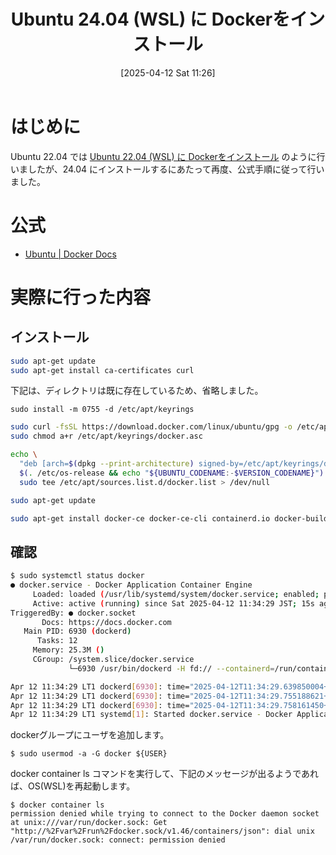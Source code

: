 #+BLOG: wurly-blog
#+POSTID: 1873
#+ORG2BLOG:
#+DATE: [2025-04-12 Sat 11:26]
#+OPTIONS: toc:nil num:nil todo:nil pri:nil tags:nil ^:nil
#+CATEGORY: Docker, WSL, Ubuntu
#+TAGS: 
#+DESCRIPTION:
#+TITLE: Ubuntu 24.04 (WSL) に Dockerをインストール

* はじめに

Ubuntu 22.04 では [[./?p=358][Ubuntu 22.04 (WSL) に Dockerをインストール]] のように行いましたが、24.04 にインストールするにあたって再度、公式手順に従って行いました。

* 公式

 - [[https://docs.docker.com/engine/install/ubuntu/][Ubuntu | Docker Docs]]

* 実際に行った内容

** インストール

#+begin_src bash
sudo apt-get update
sudo apt-get install ca-certificates curl
#+end_src

下記は、ディレクトリは既に存在しているため、省略しました。

#+begin_src bsh
sudo install -m 0755 -d /etc/apt/keyrings
#+end_src

#+begin_src bash
sudo curl -fsSL https://download.docker.com/linux/ubuntu/gpg -o /etc/apt/keyrings/docker.asc
sudo chmod a+r /etc/apt/keyrings/docker.asc
#+end_src

#+begin_src bash
echo \
  "deb [arch=$(dpkg --print-architecture) signed-by=/etc/apt/keyrings/docker.asc] https://download.docker.com/linux/ubuntu \
  $(. /etc/os-release && echo "${UBUNTU_CODENAME:-$VERSION_CODENAME}") stable" | \
  sudo tee /etc/apt/sources.list.d/docker.list > /dev/null
#+end_src

#+begin_src bash
sudo apt-get update
#+end_src

#+begin_src bash
sudo apt-get install docker-ce docker-ce-cli containerd.io docker-buildx-plugin docker-compose-plugin
#+end_src

** 確認

#+begin_src bash
$ sudo systemctl status docker
● docker.service - Docker Application Container Engine
     Loaded: loaded (/usr/lib/systemd/system/docker.service; enabled; preset: enabled)
     Active: active (running) since Sat 2025-04-12 11:34:29 JST; 15s ago
TriggeredBy: ● docker.socket
       Docs: https://docs.docker.com
   Main PID: 6930 (dockerd)
      Tasks: 12
     Memory: 25.3M ()
     CGroup: /system.slice/docker.service
             └─6930 /usr/bin/dockerd -H fd:// --containerd=/run/containerd/containerd.sock

Apr 12 11:34:29 LT1 dockerd[6930]: time="2025-04-12T11:34:29.639850004+09:00" level=warning msg="WARNING: No blkio throttle.read_>Apr 12 11:34:29 LT1 dockerd[6930]: time="2025-04-12T11:34:29.639908632+09:00" level=warning msg="WARNING: No blkio throttle.write>Apr 12 11:34:29 LT1 dockerd[6930]: time="2025-04-12T11:34:29.639918208+09:00" level=warning msg="WARNING: No blkio throttle.read_>Apr 12 11:34:29 LT1 dockerd[6930]: time="2025-04-12T11:34:29.639923546+09:00" level=warning msg="WARNING: No blkio throttle.write>Apr 12 11:34:29 LT1 dockerd[6930]: time="2025-04-12T11:34:29.639943459+09:00" level=info msg="Docker daemon" commit=6430e49 conta>Apr 12 11:34:29 LT1 dockerd[6930]: time="2025-04-12T11:34:29.640095518+09:00" level=info msg="Initializing buildkit"
Apr 12 11:34:29 LT1 dockerd[6930]: time="2025-04-12T11:34:29.755188621+09:00" level=info msg="Completed buildkit initialization"
Apr 12 11:34:29 LT1 dockerd[6930]: time="2025-04-12T11:34:29.758161450+09:00" level=info msg="Daemon has completed initialization"Apr 12 11:34:29 LT1 dockerd[6930]: time="2025-04-12T11:34:29.758267415+09:00" level=info msg="API listen on /run/docker.sock"
Apr 12 11:34:29 LT1 systemd[1]: Started docker.service - Docker Application Container Engine.
#+end_src

dockerグループにユーザを追加します。

#+begin_src 
$ sudo usermod -a -G docker ${USER}
#+end_src

docker container ls コマンドを実行して、下記のメッセージが出るようであれば、OS(WSL)を再起動します。

#+begin_src 
$ docker container ls
permission denied while trying to connect to the Docker daemon socket at unix:///var/run/docker.sock: Get "http://%2Fvar%2Frun%2Fdocker.sock/v1.46/containers/json": dial unix /var/run/docker.sock: connect: permission denied
#+end_src
